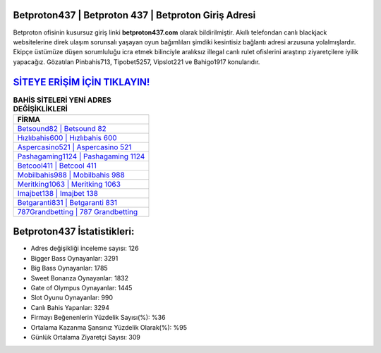 ﻿Betproton437 | Betproton 437 | Betproton Giriş Adresi
===================================

.. image:: images/betproton-giris.jpg
   :width: 600
   
Betproton ofisinin kusursuz giriş linki **betproton437.com** olarak bildirilmiştir. Akıllı telefondan canlı blackjack websitelerine direk ulaşım sorunsalı yaşayan oyun bağımlıları şimdiki kesintisiz bağlantı adresi arzusuna yolalmışlardır. Ekipçe üstümüze düşen sorumluluğu icra etmek bilinciyle aralıksız illegal canlı rulet ofislerini araştırıp ziyaretçilere iyilik yapacağız. Gözatılan Pinbahis713, Tipobet5257, Vipslot221 ve Bahigo1917 konularıdır.

`SİTEYE ERİŞİM İÇİN TIKLAYIN! <https://cutt.ly/QwVVg2Vk>`_
==============

.. list-table:: **BAHİS SİTELERİ YENİ ADRES DEĞİŞİKLİKLERİ**
   :widths: 100
   :header-rows: 1

   * - FİRMA
   * - `Betsound82 | Betsound 82 <betsound82-betsound-82-betsound-giris-adresi.html>`_
   * - `Hızlıbahis600 | Hızlıbahis 600 <hizlibahis600-hizlibahis-600-hizlibahis-giris-adresi.html>`_
   * - `Aspercasino521 | Aspercasino 521 <aspercasino521-aspercasino-521-aspercasino-giris-adresi.html>`_	 
   * - `Pashagaming1124 | Pashagaming 1124 <pashagaming1124-pashagaming-1124-pashagaming-giris-adresi.html>`_	 
   * - `Betcool411 | Betcool 411 <betcool411-betcool-411-betcool-giris-adresi.html>`_ 
   * - `Mobilbahis988 | Mobilbahis 988 <mobilbahis988-mobilbahis-988-mobilbahis-giris-adresi.html>`_
   * - `Meritking1063 | Meritking 1063 <meritking1063-meritking-1063-meritking-giris-adresi.html>`_	 
   * - `Imajbet138 | Imajbet 138 <imajbet138-imajbet-138-imajbet-giris-adresi.html>`_
   * - `Betgaranti831 | Betgaranti 831 <betgaranti831-betgaranti-831-betgaranti-giris-adresi.html>`_
   * - `787Grandbetting | 787 Grandbetting <787grandbetting-787-grandbetting-grandbetting-giris-adresi.html>`_
	 
Betproton437 İstatistikleri:
===================================	 
* Adres değişikliği inceleme sayısı: 126
* Bigger Bass Oynayanlar: 3291
* Big Bass Oynayanlar: 1785
* Sweet Bonanza Oynayanlar: 1832
* Gate of Olympus Oynayanlar: 1445
* Slot Oyunu Oynayanlar: 990
* Canlı Bahis Yapanlar: 3294
* Firmayı Beğenenlerin Yüzdelik Sayısı(%): %36
* Ortalama Kazanma Şansınız Yüzdelik Olarak(%): %95
* Günlük Ortalama Ziyaretçi Sayısı: 309
